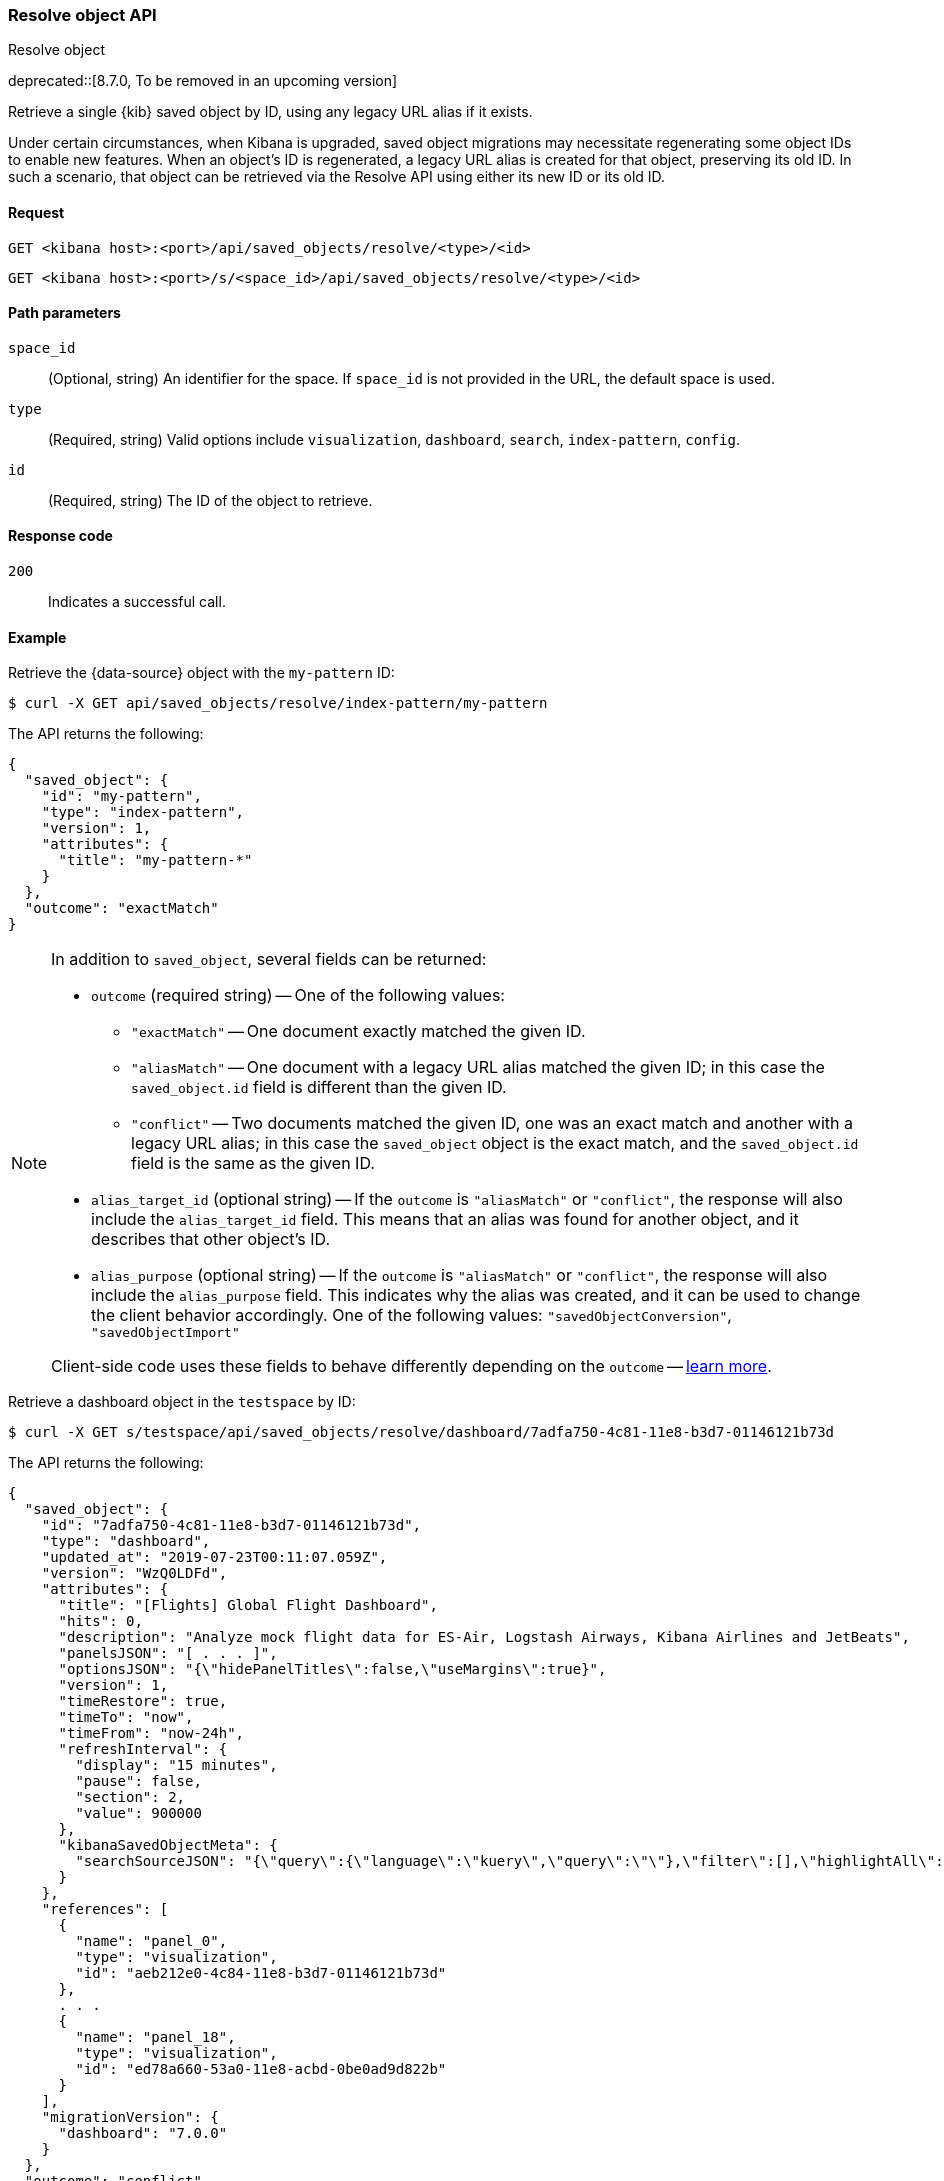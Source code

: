 [[saved-objects-api-resolve]]
=== Resolve object API
++++
<titleabbrev>Resolve object</titleabbrev>
++++

deprecated::[8.7.0, To be removed in an upcoming version]

Retrieve a single {kib} saved object by ID, using any legacy URL alias if it exists.

Under certain circumstances, when Kibana is upgraded, saved object migrations may necessitate regenerating some object IDs to enable new
features. When an object's ID is regenerated, a legacy URL alias is created for that object, preserving its old ID. In such a scenario, that
object can be retrieved via the Resolve API using either its new ID or its old ID.

[[saved-objects-api-resolve-request]]
==== Request

`GET <kibana host>:<port>/api/saved_objects/resolve/<type>/<id>`

`GET <kibana host>:<port>/s/<space_id>/api/saved_objects/resolve/<type>/<id>`

[[saved-objects-api-resolve-params]]
==== Path parameters

`space_id`::
  (Optional, string) An identifier for the space. If `space_id` is not provided in the URL, the default space is used.


`type`::
  (Required, string) Valid options include `visualization`, `dashboard`, `search`, `index-pattern`, `config`.

`id`::
  (Required, string) The ID of the object to retrieve.

[[saved-objects-api-resolve-codes]]
==== Response code

`200`::
    Indicates a successful call.

[[saved-objects-api-resolve-example]]
==== Example

Retrieve the {data-source} object with the `my-pattern` ID:

[source,sh]
--------------------------------------------------
$ curl -X GET api/saved_objects/resolve/index-pattern/my-pattern
--------------------------------------------------
// KIBANA

The API returns the following:

[source,sh]
--------------------------------------------------
{
  "saved_object": {
    "id": "my-pattern",
    "type": "index-pattern",
    "version": 1,
    "attributes": {
      "title": "my-pattern-*"
    }
  },
  "outcome": "exactMatch"
}
--------------------------------------------------

[NOTE]
====
In addition to `saved_object`, several fields can be returned:

* `outcome` (required string) -- One of the following values:
   - `"exactMatch"` -- One document exactly matched the given ID.
   - `"aliasMatch"` -- One document with a legacy URL alias matched the given ID; in this case the `saved_object.id` field is different than
     the given ID.
   - `"conflict"` -- Two documents matched the given ID, one was an exact match and another with a legacy URL alias; in this case the
     `saved_object` object is the exact match, and the `saved_object.id` field is the same as the given ID.
* `alias_target_id` (optional string) -- If the `outcome` is `"aliasMatch"` or `"conflict"`, the response will also include the
  `alias_target_id` field. This means that an alias was found for another object, and it describes that other object's ID.
* `alias_purpose` (optional string) -- If the `outcome` is `"aliasMatch"` or `"conflict"`, the response will also include the
  `alias_purpose` field. This indicates why the alias was created, and it can be used to change the client behavior accordingly. One of the
  following values: `"savedObjectConversion"`, `"savedObjectImport"`

Client-side code uses these fields to behave differently depending on the `outcome` -- <<sharing-saved-objects-step-3,learn more>>.
====

Retrieve a dashboard object in the `testspace` by ID:

[source,sh]
--------------------------------------------------
$ curl -X GET s/testspace/api/saved_objects/resolve/dashboard/7adfa750-4c81-11e8-b3d7-01146121b73d
--------------------------------------------------
// KIBANA

The API returns the following:

[source,sh]
--------------------------------------------------
{
  "saved_object": {
    "id": "7adfa750-4c81-11e8-b3d7-01146121b73d",
    "type": "dashboard",
    "updated_at": "2019-07-23T00:11:07.059Z",
    "version": "WzQ0LDFd",
    "attributes": {
      "title": "[Flights] Global Flight Dashboard",
      "hits": 0,
      "description": "Analyze mock flight data for ES-Air, Logstash Airways, Kibana Airlines and JetBeats",
      "panelsJSON": "[ . . . ]",
      "optionsJSON": "{\"hidePanelTitles\":false,\"useMargins\":true}",
      "version": 1,
      "timeRestore": true,
      "timeTo": "now",
      "timeFrom": "now-24h",
      "refreshInterval": {
        "display": "15 minutes",
        "pause": false,
        "section": 2,
        "value": 900000
      },
      "kibanaSavedObjectMeta": {
        "searchSourceJSON": "{\"query\":{\"language\":\"kuery\",\"query\":\"\"},\"filter\":[],\"highlightAll\":true,\"version\":true}"
      }
    },
    "references": [
      {
        "name": "panel_0",
        "type": "visualization",
        "id": "aeb212e0-4c84-11e8-b3d7-01146121b73d"
      },
      . . .
      {
        "name": "panel_18",
        "type": "visualization",
        "id": "ed78a660-53a0-11e8-acbd-0be0ad9d822b"
      }
    ],
    "migrationVersion": {
      "dashboard": "7.0.0"
    }
  },
  "outcome": "conflict",
  "alias_target_id": "05becb88-e214-439a-a2ac-15fc783b5d01"
}
--------------------------------------------------
